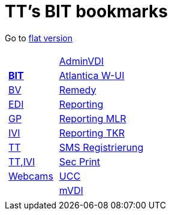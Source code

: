 
=  TT's BIT bookmarks

Go to http://ttschannen.github.io/bm/bm.html[flat version]
[grid="none",frame="topbot",width="40%",cols="1a,5a"]
|==============================
|
[cols=">1",grid="none",frame="none"]
!==============================================
!http://ttschannen.github.io/bm/bm_BIT.html[*BIT*]
!http://ttschannen.github.io/bm/bm_BV.html[BV]
!http://ttschannen.github.io/bm/bm_EDI.html[EDI]
!http://ttschannen.github.io/bm/bm_GP.html[GP]
!http://ttschannen.github.io/bm/bm_IVI.html[IVI]
!http://ttschannen.github.io/bm/bm_TT.html[TT]
!http://ttschannen.github.io/bm/bm_TT,IVI.html[TT,IVI]
!http://ttschannen.github.io/bm/bm_Webcams.html[Webcams]
!==============================================
|
[cols="<1",grid="none",frame="none"]
!==============================================
!https://vdi-admin.ras.admin.ch[AdminVDI]
!https://v820000005019b.adb.vos.admin.ch:8089/org/CLOUD[Atlantica W-UI]
!https://intranet.remedy.adr.admin.ch/arsys[Remedy]
!https://reporting.adb.intra.admin.ch/Reports/Pages/ReportViewer.aspx?%2fWelcome[Reporting]
!https://reporting.adb.intra.admin.ch/Reports/Pages/ReportViewer.aspx?/MLR/MLR+-+MyReports&rs:Command=Render&rs:ClearSession=true[Reporting MLR]
!https://reporting.adb.intra.admin.ch/Reports/Pages/ReportViewer.aspx?/TKR/TKR+-+MyReports&rs:Command=Render[Reporting TKR]
!https://sms-registration.admin.ch/reg/login[SMS Registrierung]
!http://intranet.secprint.admin.ch[Sec Print]
!https://intranet.collaboration.admin.ch/sites/UCC-LEBIT/EDI/IVI/default.aspx[UCC]
!https://mvdi.ras.admin.ch/citrix/desktopweb[mVDI]
!==============================================

|==============================================
